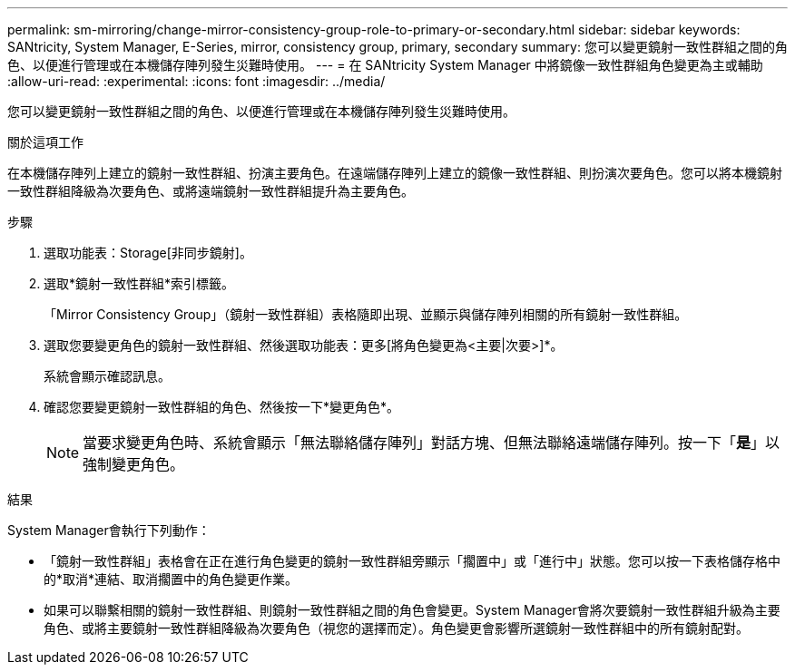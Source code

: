---
permalink: sm-mirroring/change-mirror-consistency-group-role-to-primary-or-secondary.html 
sidebar: sidebar 
keywords: SANtricity, System Manager, E-Series, mirror, consistency group, primary, secondary 
summary: 您可以變更鏡射一致性群組之間的角色、以便進行管理或在本機儲存陣列發生災難時使用。 
---
= 在 SANtricity System Manager 中將鏡像一致性群組角色變更為主或輔助
:allow-uri-read: 
:experimental: 
:icons: font
:imagesdir: ../media/


[role="lead"]
您可以變更鏡射一致性群組之間的角色、以便進行管理或在本機儲存陣列發生災難時使用。

.關於這項工作
在本機儲存陣列上建立的鏡射一致性群組、扮演主要角色。在遠端儲存陣列上建立的鏡像一致性群組、則扮演次要角色。您可以將本機鏡射一致性群組降級為次要角色、或將遠端鏡射一致性群組提升為主要角色。

.步驟
. 選取功能表：Storage[非同步鏡射]。
. 選取*鏡射一致性群組*索引標籤。
+
「Mirror Consistency Group」（鏡射一致性群組）表格隨即出現、並顯示與儲存陣列相關的所有鏡射一致性群組。

. 選取您要變更角色的鏡射一致性群組、然後選取功能表：更多[將角色變更為<主要|次要>]*。
+
系統會顯示確認訊息。

. 確認您要變更鏡射一致性群組的角色、然後按一下*變更角色*。
+
[NOTE]
====
當要求變更角色時、系統會顯示「無法聯絡儲存陣列」對話方塊、但無法聯絡遠端儲存陣列。按一下「*是*」以強制變更角色。

====


.結果
System Manager會執行下列動作：

* 「鏡射一致性群組」表格會在正在進行角色變更的鏡射一致性群組旁顯示「擱置中」或「進行中」狀態。您可以按一下表格儲存格中的*取消*連結、取消擱置中的角色變更作業。
* 如果可以聯繫相關的鏡射一致性群組、則鏡射一致性群組之間的角色會變更。System Manager會將次要鏡射一致性群組升級為主要角色、或將主要鏡射一致性群組降級為次要角色（視您的選擇而定）。角色變更會影響所選鏡射一致性群組中的所有鏡射配對。

